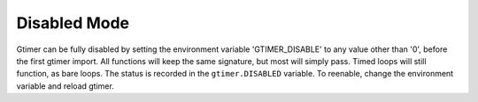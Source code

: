 
Disabled Mode
=============

Gtimer can be fully disabled by setting the environment variable 'GTIMER_DISABLE' to any value other than '0', before the first gtimer import.  All functions will keep the same signature, but most will simply pass.  Timed loops will still function, as bare loops.  The status is recorded in the ``gtimer.DISABLED`` variable.  To reenable, change the environment variable and reload gtimer.